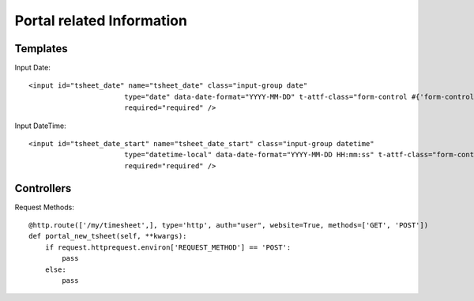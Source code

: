 Portal related Information
***************************

Templates
=========

Input Date::

    <input id="tsheet_date" name="tsheet_date" class="input-group date"
                           type="date" data-date-format="YYYY-MM-DD" t-attf-class="form-control #{'form-control-sm' if form_small else ''}"
                           required="required" />

Input DateTime::

    <input id="tsheet_date_start" name="tsheet_date_start" class="input-group datetime"
                           type="datetime-local" data-date-format="YYYY-MM-DD HH:mm:ss" t-attf-class="form-control #{'form-control-sm' if form_small else ''}"
                           required="required" />


Controllers
===========

Request Methods::

    @http.route(['/my/timesheet',], type='http', auth="user", website=True, methods=['GET', 'POST'])
    def portal_new_tsheet(self, **kwargs):
        if request.httprequest.environ['REQUEST_METHOD'] == 'POST':
            pass
        else:
            pass


